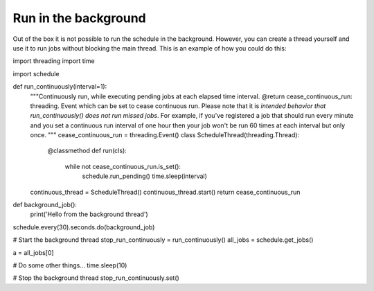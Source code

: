 Run in the background
=====================

Out of the box it is not possible to run the schedule in the background.
However, you can create a thread yourself and use it to run jobs without blocking the main thread.
This is an example of how you could do this:

.. code-block:: python

import threading
import time

import schedule


def run_continuously(interval=1):
    """Continuously run, while executing pending jobs at each
    elapsed time interval.
    @return cease_continuous_run: threading. Event which can
    be set to cease continuous run. Please note that it is
    *intended behavior that run_continuously() does not run
    missed jobs*. For example, if you've registered a job that
    should run every minute and you set a continuous run
    interval of one hour then your job won't be run 60 times
    at each interval but only once.
    """
    cease_continuous_run = threading.Event()
    class ScheduleThread(threading.Thread):
        @classmethod
        def run(cls):
            while not cease_continuous_run.is_set():
                schedule.run_pending()
                time.sleep(interval)
    continuous_thread = ScheduleThread()
    continuous_thread.start()
    return cease_continuous_run


def background_job():
    print('Hello from the background thread')


schedule.every(30).seconds.do(background_job)

# Start the background thread
stop_run_continuously = run_continuously()
all_jobs = schedule.get_jobs()

a = all_jobs[0]

# Do some other things...
time.sleep(10)

# Stop the background thread
stop_run_continuously.set()



